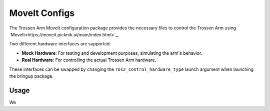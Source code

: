 ==============
MoveIt Configs
==============

The Trossen Arm MoveIt configuration package provides the necessary files to control the Trossen Arm using `MoveIt<https://moveit.picknik.ai/main/index.html>`_.

Two different hardware interfaces are supported:

-   **Mock Hardware**: For testing and development purposes, simulating the arm's behavior.
-   **Real Hardware**: For controlling the actual Trossen Arm hardware.

These interfaces can be swapped by changing the ``ros2_control_hardware_type`` launch argument when launching the bringup package.

Usage
=====

We